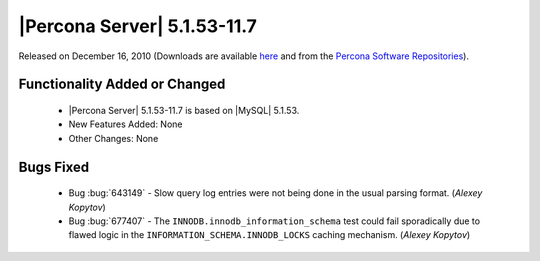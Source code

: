 .. rn:: 5.1.53-11.7

==============================
 |Percona Server| 5.1.53-11.7
==============================

Released on December 16, 2010 (Downloads are available `here <http://www.percona.com/downloads/Percona-Server-5.1/Percona-Server-5.1.53-11.7/>`_ and from the `Percona Software Repositories <http://www.percona.com/docs/wiki/repositories:start>`_).

Functionality Added or Changed
==============================

  * |Percona Server| 5.1.53-11.7 is based on |MySQL| 5.1.53.

  * New Features Added: None

  * Other Changes: None

Bugs Fixed
==========

  * Bug :bug:`643149` - Slow query log entries were not being done in the usual parsing format. (*Alexey Kopytov*)

  * Bug :bug:`677407` - The ``INNODB.innodb_information_schema`` test could fail sporadically due to flawed logic in the ``INFORMATION_SCHEMA.INNODB_LOCKS`` caching mechanism. (*Alexey Kopytov*)
